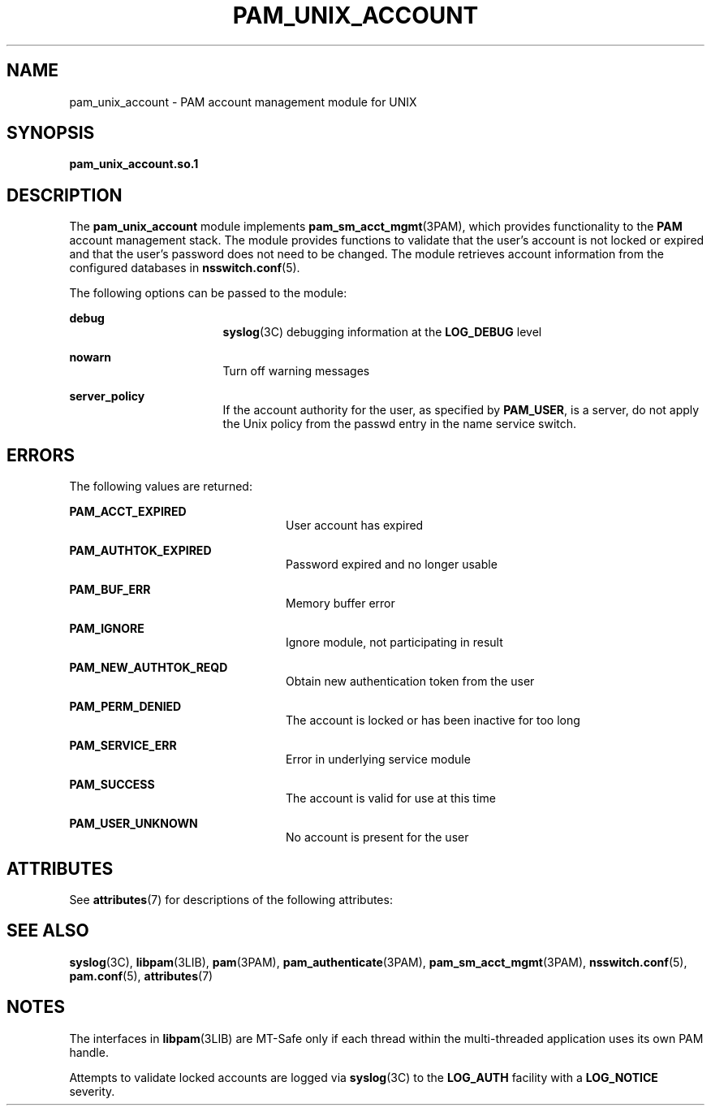 '\" te
.\" Copyright (C) 2003, Sun Microsystems, Inc.
.\" All Rights Reserved
.\" The contents of this file are subject to the terms of the Common Development and Distribution License (the "License").  You may not use this file except in compliance with the License.
.\" You can obtain a copy of the license at usr/src/OPENSOLARIS.LICENSE or http://www.opensolaris.org/os/licensing.  See the License for the specific language governing permissions and limitations under the License.
.\" When distributing Covered Code, include this CDDL HEADER in each file and include the License file at usr/src/OPENSOLARIS.LICENSE.  If applicable, add the following below this CDDL HEADER, with the fields enclosed by brackets "[]" replaced with your own identifying information: Portions Copyright [yyyy] [name of copyright owner]
.TH PAM_UNIX_ACCOUNT 7 "August 19, 2023"
.SH NAME
pam_unix_account \- PAM account management module for UNIX
.SH SYNOPSIS
.nf
\fBpam_unix_account.so.1\fR
.fi

.SH DESCRIPTION
The \fBpam_unix_account\fR module implements \fBpam_sm_acct_mgmt\fR(3PAM), which
provides functionality to the \fBPAM\fR account management stack. The module
provides functions to validate that the user's account is not locked or expired
and that the user's password does not need to be changed. The module retrieves
account information from the configured databases in \fBnsswitch.conf\fR(5).
.sp
.LP
The following options can be passed to the module:
.sp
.ne 2
.na
\fB\fBdebug\fR\fR
.ad
.RS 17n
\fBsyslog\fR(3C) debugging information at the \fBLOG_DEBUG\fR level
.RE

.sp
.ne 2
.na
\fB\fBnowarn\fR\fR
.ad
.RS 17n
Turn off warning messages
.RE

.sp
.ne 2
.na
\fB\fBserver_policy\fR\fR
.ad
.RS 17n
If the account authority for the user, as specified by \fBPAM_USER\fR, is a
server, do not apply the Unix policy from the passwd entry in the name service
switch.
.RE

.SH ERRORS
The following values are returned:
.sp
.ne 2
.na
\fB\fBPAM_ACCT_EXPIRED\fR\fR
.ad
.RS 24n
User account has expired
.RE

.sp
.ne 2
.na
\fB\fBPAM_AUTHTOK_EXPIRED\fR\fR
.ad
.RS 24n
Password expired and no longer usable
.RE

.sp
.ne 2
.na
\fB\fBPAM_BUF_ERR\fR\fR
.ad
.RS 24n
Memory buffer error
.RE

.sp
.ne 2
.na
\fB\fBPAM_IGNORE\fR\fR
.ad
.RS 24n
Ignore module, not participating in result
.RE

.sp
.ne 2
.na
\fB\fBPAM_NEW_AUTHTOK_REQD\fR\fR
.ad
.RS 24n
Obtain new authentication token from the user
.RE

.sp
.ne 2
.na
\fB\fBPAM_PERM_DENIED\fR\fR
.ad
.RS 24n
The account is locked or has been inactive for too long
.RE

.sp
.ne 2
.na
\fB\fBPAM_SERVICE_ERR\fR\fR
.ad
.RS 24n
Error in underlying service module
.RE

.sp
.ne 2
.na
\fB\fBPAM_SUCCESS\fR\fR
.ad
.RS 24n
The account is valid for use at this time
.RE

.sp
.ne 2
.na
\fB\fBPAM_USER_UNKNOWN\fR\fR
.ad
.RS 24n
No account is present for the user
.RE

.SH ATTRIBUTES
See \fBattributes\fR(7) for descriptions of the following attributes:
.sp

.sp
.TS
box;
c | c
l | l .
ATTRIBUTE TYPE	ATTRIBUTE VALUE
_
Interface Stability	Evolving
_
MT Level	MT-Safe with exceptions
.TE

.SH SEE ALSO
.BR syslog (3C),
.BR libpam (3LIB),
.BR pam (3PAM),
.BR pam_authenticate (3PAM),
.BR pam_sm_acct_mgmt (3PAM),
.BR nsswitch.conf (5),
.BR pam.conf (5),
.BR attributes (7)
.SH NOTES
The interfaces in \fBlibpam\fR(3LIB) are MT-Safe only if each thread within the
multi-threaded application uses its own PAM handle.
.sp
.LP
Attempts to validate locked accounts are logged via \fBsyslog\fR(3C) to the
\fBLOG_AUTH\fR facility with a \fBLOG_NOTICE\fR severity.
